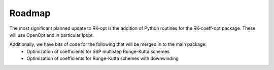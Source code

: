 .. _about:

===============
Roadmap
===============
The most significant planned update to RK-opt is the addition of Python
routines for the RK-coeff-opt package.  These will use OpenOpt and in
particular Ipopt.

Additionally, we have bits of code for the following that will be merged in to the main package:
    * Optimization of coefficients for SSP multistep Runge-Kutta schemes
    * Optimization of coefficients for Runge-Kutta schemes with downwinding
